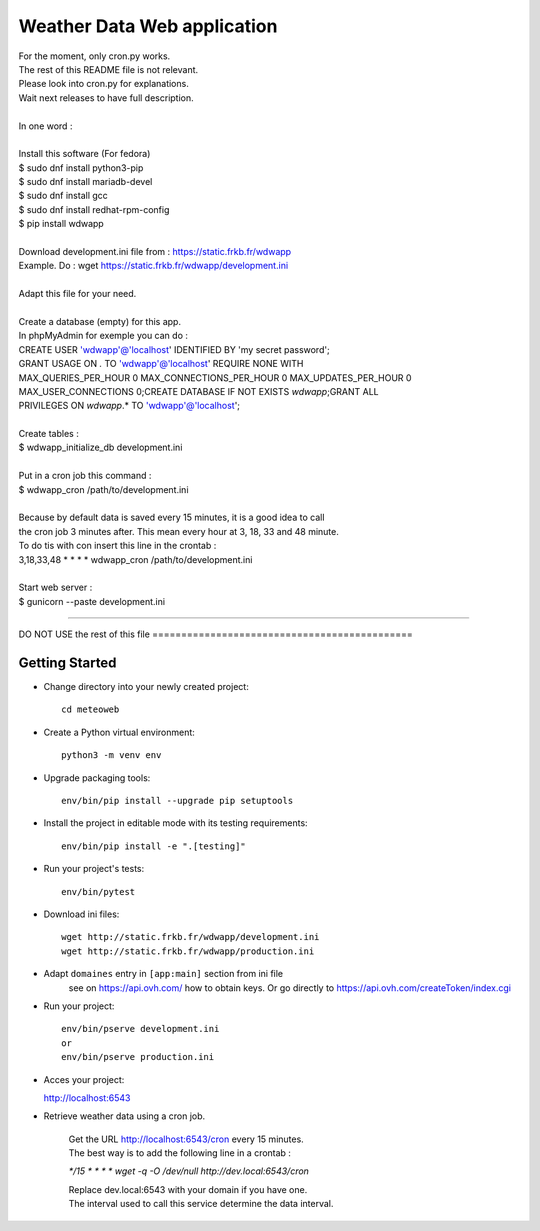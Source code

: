 Weather Data Web application
============================

| For the moment, only cron.py works.
| The rest of this README file is not relevant.
| Please look into cron.py for explanations.
| Wait next releases to have full description.
| 
| In one word :
| 
| Install this software (For fedora)
| $ sudo dnf install python3-pip
| $ sudo dnf install mariadb-devel
| $ sudo dnf install gcc
| $ sudo dnf install redhat-rpm-config
| $ pip install wdwapp
| 
| Download development.ini file from : https://static.frkb.fr/wdwapp  
| Example. Do : wget https://static.frkb.fr/wdwapp/development.ini
| 
| Adapt this file for your need.
| 
| Create a database (empty) for this app.
| In phpMyAdmin for exemple you can do :
| CREATE USER 'wdwapp'@'localhost' IDENTIFIED BY 'my secret password';
| GRANT USAGE ON *.* TO 'wdwapp'@'localhost' REQUIRE NONE WITH
| MAX_QUERIES_PER_HOUR 0 MAX_CONNECTIONS_PER_HOUR 0 MAX_UPDATES_PER_HOUR 0
| MAX_USER_CONNECTIONS 0;CREATE DATABASE IF NOT EXISTS `wdwapp`;GRANT ALL
| PRIVILEGES ON `wdwapp`.* TO 'wdwapp'@'localhost';
| 
| Create tables :
| $ wdwapp_initialize_db development.ini
| 
| Put in a cron job this command :
| $ wdwapp_cron /path/to/development.ini
| 
| Because by default data is saved every 15 minutes, it is a good idea to call
| the cron job 3 minutes after. This mean every hour at 3, 18, 33 and 48 minute.
| To do tis with con insert this line in the crontab :
| 3,18,33,48  *  *  *  * wdwapp_cron /path/to/development.ini
| 
| Start web server :
| $ gunicorn --paste development.ini

----

DO NOT USE the rest of this file =============================================

Getting Started
---------------

- Change directory into your newly created project::

    cd meteoweb

- Create a Python virtual environment::

    python3 -m venv env

- Upgrade packaging tools::

    env/bin/pip install --upgrade pip setuptools

- Install the project in editable mode with its testing requirements::

    env/bin/pip install -e ".[testing]"

- Run your project's tests::

    env/bin/pytest

- Download ini files::

    wget http://static.frkb.fr/wdwapp/development.ini
    wget http://static.frkb.fr/wdwapp/production.ini

- Adapt ``domaines`` entry in ``[app:main]`` section from ini file
    see on https://api.ovh.com/ how to obtain keys.
    Or go directly to https://api.ovh.com/createToken/index.cgi

- Run your project::

    env/bin/pserve development.ini
    or
    env/bin/pserve production.ini

- Acces your project:

  http://localhost:6543

- Retrieve weather data using a cron job.

   | Get the URL http://localhost:6543/cron every 15 minutes.
   | The best way is to add the following line in a crontab :

   `*/15  *  *  *  * wget -q -O /dev/null http://dev.local:6543/cron`

   | Replace dev.local:6543 with your domain if you have one.
   | The interval used to call this service determine the data interval.

   
